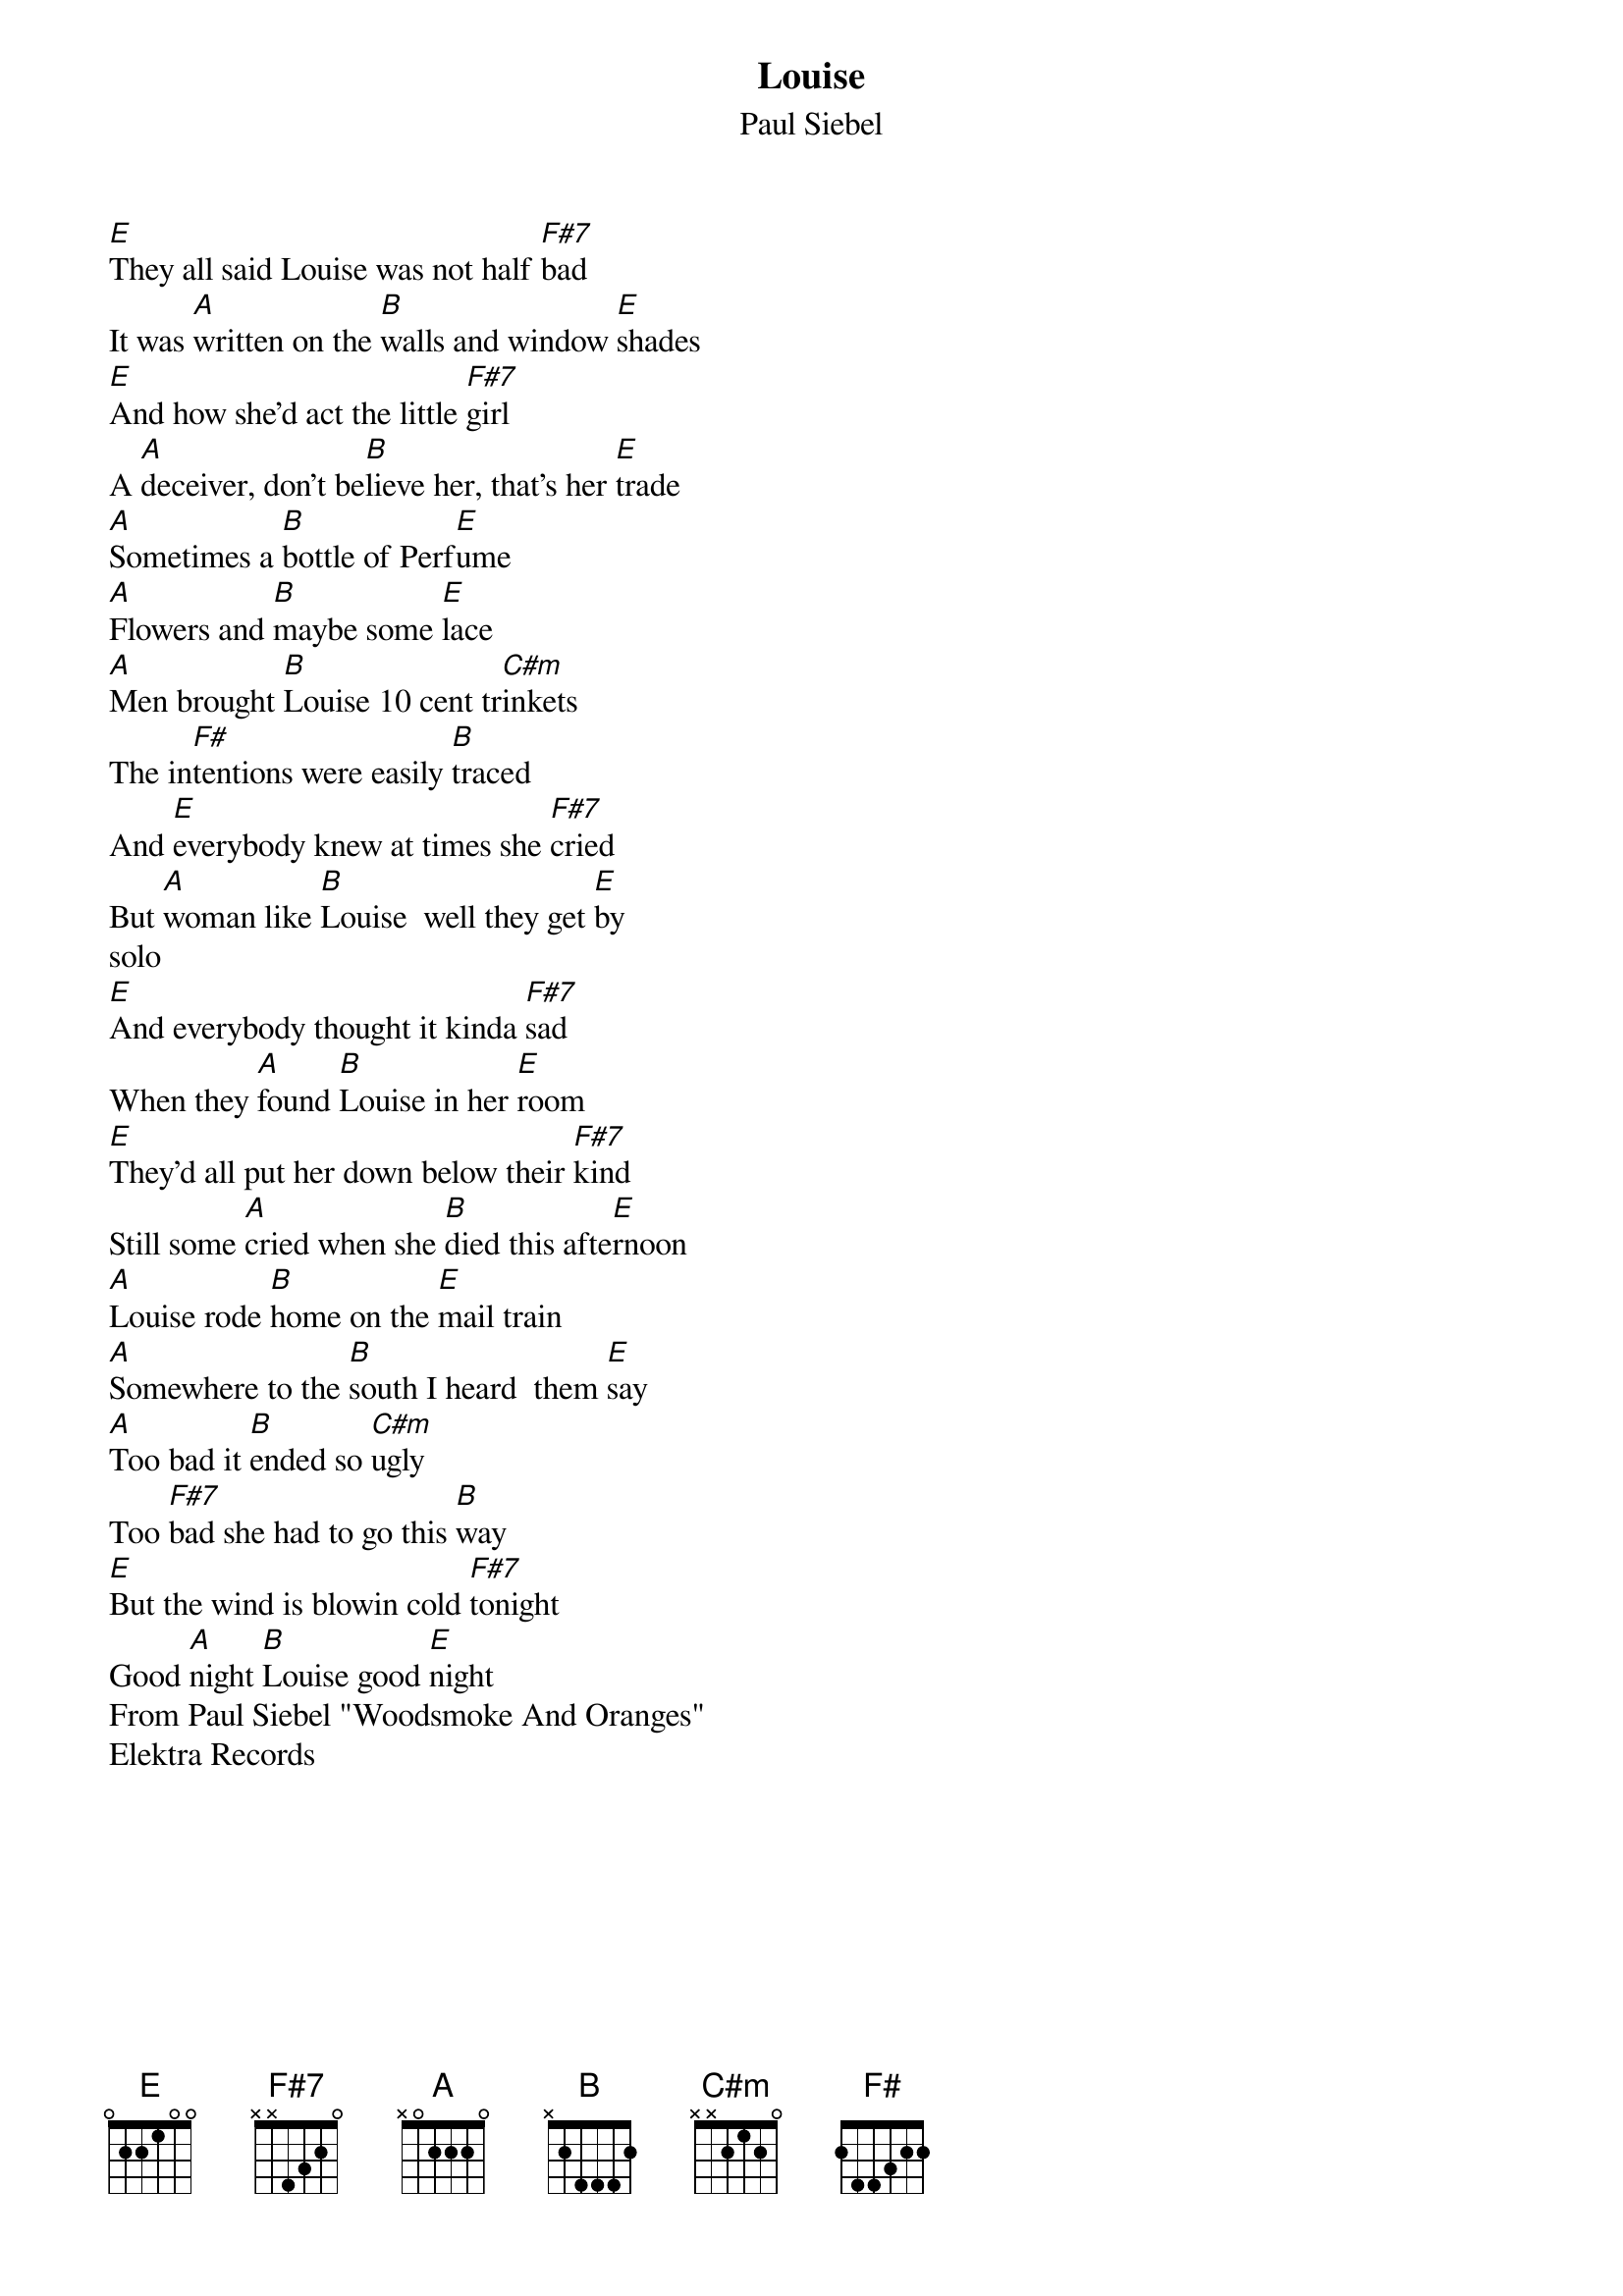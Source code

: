 {t:Louise}
{st:Paul Siebel}

#
#
#Subject: CRD: Louise    Paul Siebel     Chords/lyrics
#
#Paul Siebel          Louise   written by Paul Siebel
#
#David Bromberg    guitar
#Gary White        bass
#James Madison     drums
#Weldon Myrick     steel guitar
#Jeff Gutcheon     keyboards
#
[E]They all said Louise was not half [F#7]bad
It was [A]written on the [B]walls and window [E]shades
[E]And how she'd act the little [F#7]girl
A [A]deceiver, don't be[B]lieve her, that's her [E]trade
[A]Sometimes a [B]bottle of Perf[E]ume
[A]Flowers and [B]maybe some [E]lace
[A]Men brought [B]Louise 10 cent tr[C#m]inkets
The in[F#]tentions were easily [B]traced
And [E]everybody knew at times she [F#7]cried
But [A]woman like [B]Louise  well they get [E]by
solo
[E]And everybody thought it kinda [F#7]sad
When they [A]found [B]Louise in her [E]room
[E]They'd all put her down below their [F#7]kind
Still some [A]cried when she [B]died this afte[E]rnoon
[A]Louise rode [B]home on the [E]mail train
[A]Somewhere to the [B]south I heard  them [E]say
[A]Too bad it [B]ended so [C#m]ugly
Too [F#7]bad she had to go this [B]way
[E]But the wind is blowin cold [F#7]tonight
Good [A]night [B]Louise good [E]night
From Paul Siebel "Woodsmoke And Oranges"
Elektra Records
